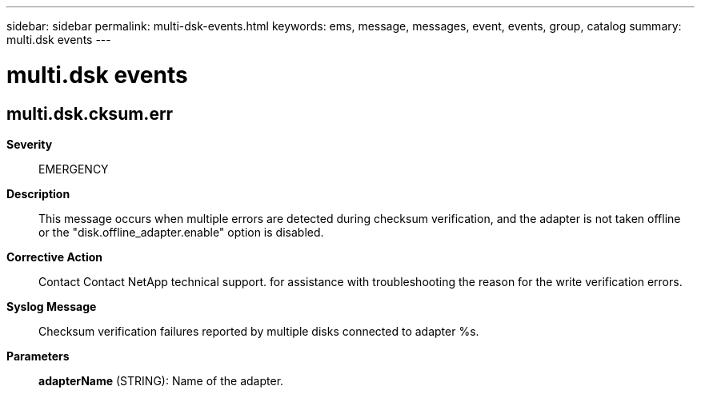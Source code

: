 ---
sidebar: sidebar
permalink: multi-dsk-events.html
keywords: ems, message, messages, event, events, group, catalog
summary: multi.dsk events
---

= multi.dsk events
:toclevels: 1
:hardbreaks:
:nofooter:
:icons: font
:linkattrs:
:imagesdir: ./media/

== multi.dsk.cksum.err
*Severity*::
EMERGENCY
*Description*::
This message occurs when multiple errors are detected during checksum verification, and the adapter is not taken offline or the "disk.offline_adapter.enable" option is disabled.
*Corrective Action*::
Contact Contact NetApp technical support. for assistance with troubleshooting the reason for the write verification errors.
*Syslog Message*::
Checksum verification failures reported by multiple disks connected to adapter %s.
*Parameters*::
*adapterName* (STRING): Name of the adapter.
